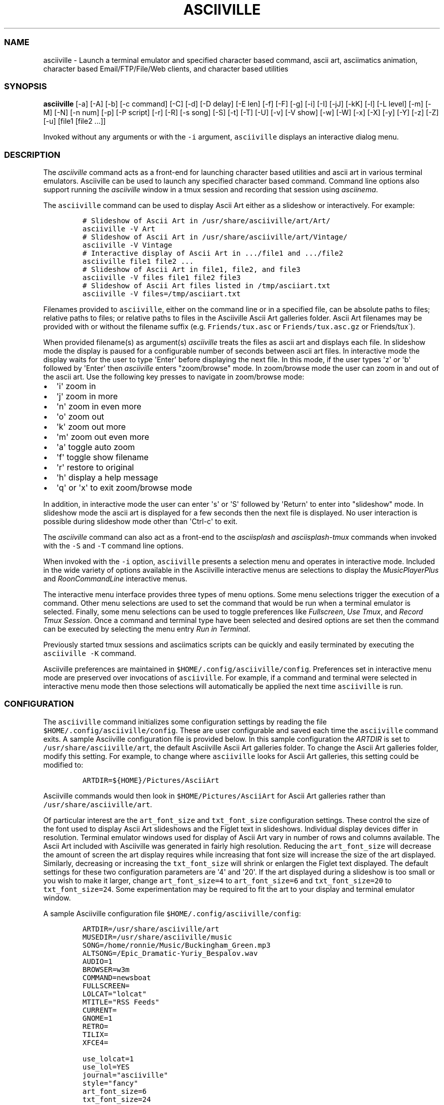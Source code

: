 .\" Automatically generated by Pandoc 2.19.2
.\"
.\" Define V font for inline verbatim, using C font in formats
.\" that render this, and otherwise B font.
.ie "\f[CB]x\f[]"x" \{\
. ftr V B
. ftr VI BI
. ftr VB B
. ftr VBI BI
.\}
.el \{\
. ftr V CR
. ftr VI CI
. ftr VB CB
. ftr VBI CBI
.\}
.TH "ASCIIVILLE" "1" "April 16, 2022" "asciiville 1.0.0" "User Manual"
.hy
.SS NAME
.PP
asciiville - Launch a terminal emulator and specified character based
command, ascii art, asciimatics animation, character based
Email/FTP/File/Web clients, and character based utilities
.SS SYNOPSIS
.PP
\f[B]asciiville\f[R] [-a] [-A] [-b] [-c command] [-C] [-d] [-D delay]
[-E len] [-f] [-F] [-g] [-i] [-I] [-jJ] [-kK] [-l] [-L level] [-m] [-M]
[-N] [-n num] [-p] [-P script] [-r] [-R] [-s song] [-S] [-t] [-T] [-U]
[-v] [-V show] [-w] [-W] [-x] [-X] [-y] [-Y] [-z] [-Z] [-u] [file1
[file2 ...]]
.PP
Invoked without any arguments or with the \f[V]-i\f[R] argument,
\f[V]asciiville\f[R] displays an interactive dialog menu.
.SS DESCRIPTION
.PP
The \f[I]asciiville\f[R] command acts as a front-end for launching
character based utilities and ascii art in various terminal emulators.
Asciiville can be used to launch any specified character based command.
Command line options also support running the \f[I]asciiville\f[R]
window in a tmux session and recording that session using
\f[I]asciinema\f[R].
.PP
The \f[V]asciiville\f[R] command can be used to display Ascii Art either
as a slideshow or interactively.
For example:
.IP
.nf
\f[C]
# Slideshow of Ascii Art in /usr/share/asciiville/art/Art/
asciiville -V Art
# Slideshow of Ascii Art in /usr/share/asciiville/art/Vintage/
asciiville -V Vintage
# Interactive display of Ascii Art in .../file1 and .../file2
asciiville file1 file2 ...
# Slideshow of Ascii Art in file1, file2, and file3
asciiville -V files file1 file2 file3
# Slideshow of Ascii Art files listed in /tmp/asciiart.txt
asciiville -V files=/tmp/asciiart.txt
\f[R]
.fi
.PP
Filenames provided to \f[V]asciiville\f[R], either on the command line
or in a specified file, can be absolute paths to files; relative paths
to files; or relative paths to files in the Asciiville Ascii Art
galleries folder.
Ascii Art filenames may be provided with or without the filename suffix
(e.g.
\f[V]Friends/tux.asc\f[R] or \f[V]Friends/tux.asc.gz\f[R] or
Friends/tux\[ga]).
.PP
When provided filename(s) as argument(s) \f[I]asciiville\f[R] treats the
files as ascii art and displays each file.
In slideshow mode the display is paused for a configurable number of
seconds between ascii art files.
In interactive mode the display waits for the user to type
\[aq]Enter\[aq] before displaying the next file.
In this mode, if the user types \[aq]z\[aq] or \[aq]b\[aq] followed by
\[aq]Enter\[aq] then \f[I]asciiville\f[R] enters \[dq]zoom/browse\[dq]
mode.
In zoom/browse mode the user can zoom in and out of the ascii art.
Use the following key presses to navigate in zoom/browse mode:
.IP \[bu] 2
\[aq]i\[aq] zoom in
.IP \[bu] 2
\[aq]j\[aq] zoom in more
.IP \[bu] 2
\[aq]n\[aq] zoom in even more
.IP \[bu] 2
\[aq]o\[aq] zoom out
.IP \[bu] 2
\[aq]k\[aq] zoom out more
.IP \[bu] 2
\[aq]m\[aq] zoom out even more
.IP \[bu] 2
\[aq]a\[aq] toggle auto zoom
.IP \[bu] 2
\[aq]f\[aq] toggle show filename
.IP \[bu] 2
\[aq]r\[aq] restore to original
.IP \[bu] 2
\[aq]h\[aq] display a help message
.IP \[bu] 2
\[aq]q\[aq] or \[aq]x\[aq] to exit zoom/browse mode
.PP
In addition, in interactive mode the user can enter \[aq]s\[aq] or
\[aq]S\[aq] followed by \[aq]Return\[aq] to enter into
\[dq]slideshow\[dq] mode.
In slideshow mode the ascii art is displayed for a few seconds then the
next file is displayed.
No user interaction is possible during slideshow mode other than
\[aq]Ctrl-c\[aq] to exit.
.PP
The \f[I]asciiville\f[R] command can also act as a front-end to the
\f[I]asciisplash\f[R] and \f[I]asciisplash-tmux\f[R] commands when
invoked with the \f[V]-S\f[R] and \f[V]-T\f[R] command line options.
.PP
When invoked with the \f[V]-i\f[R] option, \f[V]asciiville\f[R] presents
a selection menu and operates in interactive mode.
Included in the wide variety of options available in the Asciiville
interactive menus are selections to display the
\f[I]MusicPlayerPlus\f[R] and \f[I]RoonCommandLine\f[R] interactive
menus.
.PP
The interactive menu interface provides three types of menu options.
Some menu selections trigger the execution of a command.
Other menu selections are used to set the command that would be run when
a terminal emulator is selected.
Finally, some menu selections can be used to toggle preferences like
\f[I]Fullscreen\f[R], \f[I]Use Tmux\f[R], and \f[I]Record Tmux
Session\f[R].
Once a command and terminal type have been selected and desired options
are set then the command can be executed by selecting the menu entry
\f[I]Run in Terminal\f[R].
.PP
Previously started tmux sessions and asciimatics scripts can be quickly
and easily terminated by executing the \f[V]asciiville -K\f[R] command.
.PP
Asciiville preferences are maintained in
\f[V]$HOME/.config/asciiville/config\f[R].
Preferences set in interactive menu mode are preserved over invocations
of \f[V]asciiville\f[R].
For example, if a command and terminal were selected in interactive menu
mode then those selections will automatically be applied the next time
\f[V]asciiville\f[R] is run.
.SS CONFIGURATION
.PP
The \f[V]asciiville\f[R] command initializes some configuration settings
by reading the file \f[V]$HOME/.config/asciiville/config\f[R].
These are user configurable and saved each time the \f[V]asciiville\f[R]
command exits.
A sample Asciiville configuration file is provided below.
In this sample configuration the \f[I]ARTDIR\f[R] is set to
\f[V]/usr/share/asciiville/art\f[R], the default Asciiville Ascii Art
galleries folder.
To change the Ascii Art galleries folder, modify this setting.
For example, to change where \f[V]asciiville\f[R] looks for Ascii Art
galleries, this setting could be modified to:
.IP
.nf
\f[C]
ARTDIR=${HOME}/Pictures/AsciiArt
\f[R]
.fi
.PP
Asciiville commands would then look in \f[V]$HOME/Pictures/AsciiArt\f[R]
for Ascii Art galleries rather than \f[V]/usr/share/asciiville/art\f[R].
.PP
Of particular interest are the \f[V]art_font_size\f[R] and
\f[V]txt_font_size\f[R] configuration settings.
These control the size of the font used to display Ascii Art slideshows
and the Figlet text in slideshows.
Individual display devices differ in resolution.
Terminal emulator windows used for display of Ascii Art vary in number
of rows and columns available.
The Ascii Art included with Asciiville was generated in fairly high
resolution.
Reducing the \f[V]art_font_size\f[R] will decrease the amount of screen
the art display requires while increasing that font size will increase
the size of the art displayed.
Similarly, decreasing or increasing the \f[V]txt_font_size\f[R] will
shrink or enlargen the Figlet text displayed.
The default settings for these two configuration parameters are
\[aq]4\[aq] and \[aq]20\[aq].
If the art displayed during a slideshow is too small or you wish to make
it larger, change \f[V]art_font_size=4\f[R] to \f[V]art_font_size=6\f[R]
and \f[V]txt_font_size=20\f[R] to \f[V]txt_font_size=24\f[R].
Some experimentation may be required to fit the art to your display and
terminal emulator window.
.PP
A sample Asciiville configuration file
\f[V]$HOME/.config/asciiville/config\f[R]:
.IP
.nf
\f[C]
ARTDIR=/usr/share/asciiville/art
MUSEDIR=/usr/share/asciiville/music
SONG=/home/ronnie/Music/Buckingham_Green.mp3
ALTSONG=/Epic_Dramatic-Yuriy_Bespalov.wav
AUDIO=1
BROWSER=w3m
COMMAND=newsboat
FULLSCREEN=
LOLCAT=\[dq]lolcat\[dq]
MTITLE=\[dq]RSS Feeds\[dq]
CURRENT=
GNOME=1
RETRO=
TILIX=
XFCE4=

use_lolcat=1
use_lol=YES
journal=\[dq]asciiville\[dq]
style=\[dq]fancy\[dq]
art_font_size=6
txt_font_size=24

defchars=\[aq]   ...,;:clodxkO0KXNWM\[aq]
revchars=\[aq]MWNXK0Okxdolc:;,...   \[aq]
revlong=\[aq]WMZO0QLCJUYXzcvun1il;:,\[ha].. \[aq]
longchars=\[aq] ..\[ha],:;li1nuvczXYUJCLQ0OZMW\[aq]
\f[R]
.fi
.SS SELECTING FILES AND FOLDERS
.PP
In interactive menu mode, \f[B]asciiville\f[R] may prompt for the
selection of ascii art file(s) and folders.
The \f[B]asciiville\f[R] command utilizes the \f[B]ranger\f[R] file
manager command for file and folder selection.
.PP
Choosing a directory in Ranger is done by visiting a directory.
Use the arrow keys to browse folders.
Press \[aq]Enter\[aq] to enter a directory.
Create a new directory with \f[V]:mkdir <dirname>\f[R].
While in the directory you wish to select, quit Ranger with \[aq]q\[aq].
.PP
Choosing a file in Ranger is done by visiting a directory and selecting
a file.
Use the arrow keys to browse folders.
Press \[aq]Enter\[aq] or \[aq]Right Arrow\[aq] to enter a directory and
\[aq]Left Arrow\[aq] to go back up a directory.
While in a directory, use the arrow keys to navigate to the file you
wish to select.
To select a single file, press \[aq]Enter\[aq] when the file is
highlighted.
To select multiple files, press \[aq]Space\[aq] and navigate to another
file.
All files selected with \[aq]Space\[aq] will be added to your selections
when you press \[aq]Enter\[aq] on a selected file to complete the
selection process.
.SS COMMAND LINE OPTIONS
.PP
\f[I]Terminal/Command options:\f[R]
.TP
\f[B]-c \[aq]command\[aq]\f[R]
Indicates run \[aq]command\[aq] in selected terminal window.
If \f[I]command\f[R] is one of the special keywords (\f[I]endo\f[R],
\f[I]maps\f[R], \f[I]moon\f[R], \f[I]news\f[R], \f[I]reddit\f[R],
\f[I]search\f[R], \f[I]speed\f[R], \f[I]translate\f[R],
\f[I]twitter\f[R], \f[I]weather\f[R]) then display fluid dynamics
simulations, a map, the phase of the Moon, run the \f[V]newsboat\f[R]
RSS feed reader, perform a web search, perform a speed test, run the
\f[V]got\f[R] text based translation tool, run the command line twitter
client, or display a weather report.
.TP
\f[B]-d\f[R]
Indicates use disk usage analyzer as command
.TP
\f[B]-f\f[R]
Indicates fullscreen display
.TP
\f[B]-g\f[R]
Indicates use gnome terminal emulator
.TP
\f[B]-i\f[R]
Indicates start asciiville in interactive mode
.TP
\f[B]-I\f[R]
Indicates display system info
.TP
\f[B]-k\f[R]
Indicates use kitty terminal emulator
.TP
\f[B]-l\f[R]
Indicates use lynx as the default command
.TP
\f[B]-L \[aq]level\[aq]\f[R]
Use lolcat coloring, \[aq]level\[aq] can be \[aq]1\[aq] or \[aq]2\[aq]
(animate)
.TP
\f[B]-r\f[R]
Indicates use retro terminal emulator
.TP
\f[B]-t\f[R]
Indicates use tilix terminal emulator
.TP
\f[B]-U\f[R]
Indicates set command to Ninvaders
.TP
\f[B]-w\f[R]
Indicates use w3m web browser as the default command
.TP
\f[B]-W\f[R]
Indicates use cmatrix as the default command
.TP
\f[B]-x\f[R]
Indicates use xfce4 terminal emulator
.TP
\f[B]-X\f[R]
Indicates use current terminal emulator window
.TP
\f[B]-y\f[R]
Indicates use ranger file manager as the default command
.TP
\f[B]-Y\f[R]
Indicates use NetHack dungeon game as the default command
.TP
\f[B]-z\f[R]
Indicates use neomutt email client as the default command
.PP
\f[I]Slideshow / ASCIImatics animation options:\f[R]
.TP
\f[B]-a\f[R]
Indicates play audio during display
.TP
\f[B]-A\f[R]
Indicates use Asciiville scenes in ASCIImatics display
.TP
\f[B]-b\f[R]
Indicates use backup audio during display
.TP
\f[B]-C\f[R]
Indicates cycle slideshow endlessly (Ctrl-c to exit show)
.TP
\f[B]-D \[aq]delay\[aq]\f[R]
Specifies delay, in seconds, between art display (default 5)
.TP
\f[B]-E \[aq]len\[aq]\f[R]
Indicates random slideshow of length \[aq]len\[aq] (0 infinite)
.TP
\f[B]-j\f[R]
Indicates use Julia Set scenes in ASCIImatics display
.TP
\f[B]-J\f[R]
Indicates Julia Set with several runs using different parameters
.TP
\f[B]-m\f[R]
Indicates use MusicPlayerPlus scenes in ASCIImatics display
.TP
\f[B]-M\f[R]
Indicates use the MusicPlayerPlus \f[V]mpcplus\f[R] music player client
.TP
\f[B]-n num\f[R]
Specifies the number of times to cycle ASCIImatics scenes
.TP
\f[B]-N\f[R]
Indicates use alternate comments in Plasma ASCIImatics scenes
.TP
\f[B]-p\f[R]
Indicates use Plasma scenes in ASCIImatics display
.TP
\f[B]-P script\f[R]
Specifies the ASCIImatics script to run
.TP
\f[B]-s song\f[R]
Specifies a song to accompany an ASCIImatics animation
.TP
\f[B]-S\f[R]
Indicates display ASCIImatics splash animation
.TP
\f[B]-V \[aq]show\[aq]\f[R]
Displays an ascii art slide show
.RS
\[aq]show\[aq] can be one of \[aq]Art\[aq], \[aq]Doctorwhen\[aq],
\[aq]Dragonflies\[aq], \[aq]Fractals\[aq], \[aq]Friends\[aq],
\[aq]Iterated\[aq], \[aq]Lyapunov\[aq], \[aq]Nature\[aq],
\[aq]Owls\[aq], \[aq]Space\[aq], \[aq]Vintage\[aq],
\[aq]Wallpapers\[aq], \[aq]Waterfalls\[aq], the name of a custom ascii
art folder, the slideshow keyword \[aq]files\[aq] which indicates
display a slideshow using the ascii art files provided on the command
line, or the slideshow argument \[aq]files=/path/to/file\[aq] which
indicates read the list of slideshow files from the file
\[aq]/path/to/file\[aq]
.RE
.TP
\f[B]-Z\f[R]
Indicates do not play audio during slideshow/animation
.PP
\f[I]General options:\f[R]
.TP
\f[B]-K\f[R]
Indicates kill Asciiville tmux sessions and ASCIImatics scripts
.TP
\f[B]-R\f[R]
Indicates record tmux session with asciinema
.TP
\f[B]-T\f[R]
Indicates use a tmux session for either ASCIImatics or command
.TP
\f[B]-v\f[R]
Displays the Asciiville version and exits
.TP
\f[B]-u\f[R]
Displays this usage message and exits
.PP
Remaining arguments are filenames of ascii art to display
.PP
Ascii art filenames can be relative to the Ascii Art Gallery folder and
need not specify the filename suffix.
For example:
.PP
\f[B]asciiville -L 2 Friends/tux Doctorwhen/Capitola_Village_Vivid\f[R]
.PP
Invoked without any arguments, \f[B]asciiville\f[R] will display an
interactive menu
.SS EXAMPLES
.TP
\f[B]asciiville\f[R]
Launches \f[V]asciiville\f[R] in interactive mode with menu selections
controlling actions rather than command line arguments, Btop System
Monitor is the default command
.TP
\f[B]asciiville -E 25\f[R]
Displays a random slideshow of 25 ascii art images selected from all the
galleries and displayed in the current terminal window, console, or
terminal emulator specified in \f[V]$HOME/.config/asciiville/config\f[R]
.TP
\f[B]asciiville -E 30 -V Vintage -D 10 -t\f[R]
Displays a random slideshow of 30 ascii art images selected from the
Vintage art gallery in a Tilix terminal window with a delay of 10
seconds between images
.TP
\f[B]asciiville -i -y\f[R]
Launches \f[V]asciiville\f[R] in interactive mode with Ranger File
Manager selected as command rather than Btop System Monitor
.TP
\f[B]asciiville -r -y\f[R]
Launches \f[V]ranger\f[R] file manager running in cool-retro-term
terminal emulator
.TP
\f[B]asciiville -M -t\f[R]
Launches \f[V]mpcplus\f[R] music player running in Tilix terminal
emulator
.TP
\f[B]asciiville -c endo\f[R]
Displays a series of ascii fluid dyanamics simulations using
\f[V]endoh1\f[R]
.TP
\f[B]asciiville -c maps\f[R]
Displays a zoomable map of the world using \f[V]mapscii\f[R]
.TP
\f[B]asciiville -c moon\f[R]
Displays the Phase of the Moon using \f[V]wttr.in\f[R]
.TP
\f[B]asciiville -c news\f[R]
Launches the \f[V]newsboat\f[R] text based RSS feed reader in the
current terminal
.TP
\f[B]asciiville -c reddit\f[R]
Launches the \f[V]tuir\f[R] text based Reddit UI in the current terminal
.TP
\f[B]asciiville -c search\f[R]
Launches the \f[V]ddgr\f[R] command line web search in the current
terminal window
.TP
\f[B]asciiville -c translate\f[R]
Launches the \f[V]got\f[R] command line translation tool in the current
terminal window
.TP
\f[B]asciiville -c twitter\f[R]
Launches the \f[V]rainbowstream\f[R] command line Twitter client in the
current terminal window
.TP
\f[B]asciiville -c weather\f[R]
Displays a weather report for your IP address location using
\f[V]wttr.in\f[R]
.TP
\f[B]asciiville -c cmus -g\f[R]
Launches the \f[V]cmus\f[R] music player client running in a
gnome-terminal emulator window
.TP
\f[B]asciiville -f -t -z\f[R]
Launches \f[V]neomutt\f[R] mail client in fullscreen mode running in a
tilix terminal emulator window
.TP
\f[B]asciiville -l -T -x\f[R]
Launches \f[V]lynx\f[R] web browser running in a tmux session in an
xfce4-terminal window
.TP
\f[B]asciiville -R -T\f[R]
Creates an asciinema recording of \f[V]btop\f[R] system monitor running
in a tmux session
.TP
\f[B]asciiville -S -j -a\f[R]
Launch \f[V]asciisplash\f[R] displaying the Julia Set asciimatics
animation with audio
.SS AUTHORS
.PP
Written by Ronald Record <github@ronrecord.com>
.SS LICENSING
.PP
ASCIIVILLE is distributed under an Open Source license.
See the file LICENSE in the ASCIIVILLE source distribution for
information on terms & conditions for accessing and otherwise using
ASCIIVILLE and for a DISCLAIMER OF ALL WARRANTIES.
.SS BUGS
.PP
Submit bug reports online at:
.PP
<https://github.com/doctorfree/Asciiville/issues>
.SS SEE ALSO
.PP
\f[B]asciiart\f[R](1), \f[B]asciijulia\f[R](1),
\f[B]asciimpplus\f[R](1), \f[B]asciinema\f[R](1),
\f[B]asciiplasma\f[R](1), \f[B]asciisplash\f[R](1),
\f[B]asciisplash-tmux\f[R](1), \f[B]btop\f[R](1), \f[B]cbftp\f[R](1),
\f[B]ddgr\f[R](1), \f[B]jp2a\f[R](1), \f[B]lynx\f[R](1),
\f[B]mutt\f[R](1), \f[B]ranger\f[R](1), \f[B]show_moon\f[R](1),
\f[B]show_weather\f[R](1)
.PP
Full documentation and sources at:
.PP
<https://github.com/doctorfree/Asciiville>
